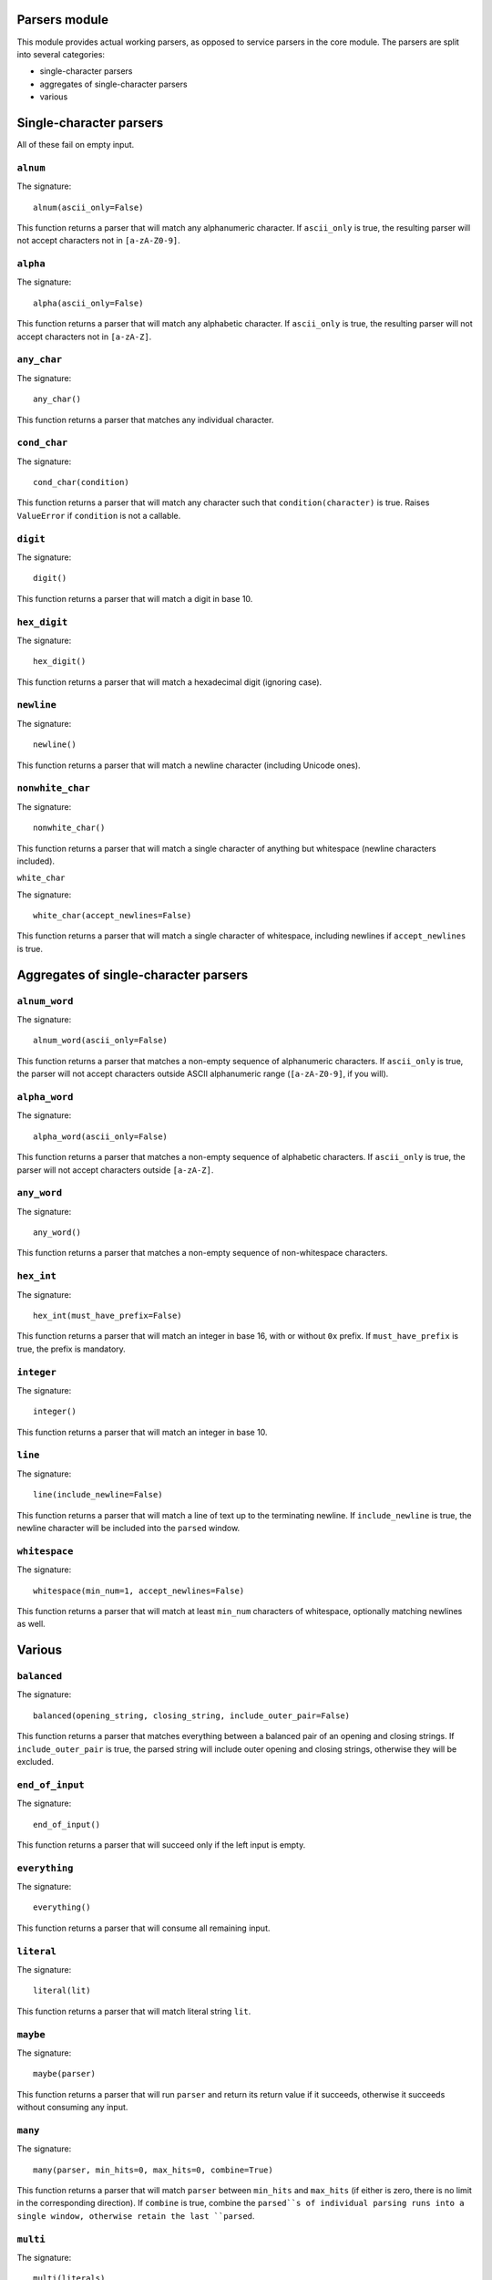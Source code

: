 
Parsers module
==============

This module provides actual working parsers, as opposed to service parsers in
the core module. The parsers are split into several categories:

* single-character parsers
* aggregates of single-character parsers
* various

Single-character parsers
========================

All of these fail on empty input.

``alnum``
---------

The signature: ::

        alnum(ascii_only=False)
This function returns a parser that will match any alphanumeric character. If
``ascii_only`` is true, the resulting parser will not accept characters not in
``[a-zA-Z0-9]``.

``alpha``
---------

The signature: ::

        alpha(ascii_only=False)
This function returns a parser that will match any alphabetic character. If
``ascii_only`` is true, the resulting parser will not accept characters not in
``[a-zA-Z]``.

``any_char``
------------

The signature: ::

        any_char()
This function returns a parser that matches any individual character.

``cond_char``
-------------

The signature: ::

        cond_char(condition)
This function returns a parser that will match any character such that
``condition(character)`` is true. Raises ``ValueError`` if ``condition`` is not a 
callable.

``digit``
---------

The signature: ::

        digit()
This function returns a parser that will match a digit in base 10.

``hex_digit``
-------------

The signature: ::

        hex_digit()
This function returns a parser that will match a hexadecimal digit (ignoring
case).

``newline``
-----------

The signature: ::

        newline()
This function returns a parser that will match a newline character (including
Unicode ones).

``nonwhite_char``
-----------------

The signature: ::

        nonwhite_char()
This function returns a parser that will match a single character of anything
but whitespace (newline characters included).

``white_char``

The signature: ::

        white_char(accept_newlines=False)
This function returns a parser that will match a single character of
whitespace, including newlines if ``accept_newlines`` is true.

Aggregates of single-character parsers
======================================

``alnum_word``
--------------

The signature: ::

        alnum_word(ascii_only=False)
This function returns a parser that matches a non-empty sequence of
alphanumeric characters. If ``ascii_only`` is true, the parser will not accept
characters outside ASCII alphanumeric range (``[a-zA-Z0-9]``, if you will).

``alpha_word``
--------------

The signature: ::

        alpha_word(ascii_only=False)
This function returns a parser that matches a non-empty sequence of
alphabetic characters. If ``ascii_only`` is true, the parser will not accept
characters outside ``[a-zA-Z]``.


``any_word``
------------

The signature: ::

        any_word()
This function returns a parser that matches a non-empty sequence of
non-whitespace characters.

``hex_int``
-----------

The signature: ::

        hex_int(must_have_prefix=False)
This function returns a parser that will match an integer in base 16, with or
without ``0x`` prefix. If ``must_have_prefix`` is true, the prefix is mandatory.

``integer``
-----------

The signature: ::

        integer()
This function returns a parser that will match an integer in base 10.

``line``
--------

The signature: ::

        line(include_newline=False)
This function returns a parser that will match a line of text up to the 
terminating newline. If ``include_newline`` is true, the newline character will
be included into the ``parsed`` window.

``whitespace``
--------------

The signature: ::

        whitespace(min_num=1, accept_newlines=False)
This function returns a parser that will match at least ``min_num`` characters of
whitespace, optionally matching newlines as well.

Various
=======

``balanced``
------------

The signature: ::

        balanced(opening_string, closing_string, include_outer_pair=False)
This function returns a parser that matches everything between a balanced pair
of an opening and closing strings. If ``include_outer_pair`` is true, the
parsed string will include outer opening and closing strings, otherwise they
will be excluded.

``end_of_input``
----------------

The signature: ::

        end_of_input()
This function returns a parser that will succeed only if the left input is
empty.

``everything``
--------------

The signature: ::

        everything()
This function returns a parser that will consume all remaining input.

``literal``
-----------

The signature: ::

        literal(lit)
This function returns a parser that will match literal string ``lit``.

``maybe``
---------

The signature: ::

        maybe(parser)
This function returns a parser that will run ``parser`` and return its return
value if it succeeds, otherwise it succeeds without consuming any input.

``many``
--------

The signature: ::

        many(parser, min_hits=0, max_hits=0, combine=True)
This function returns a parser that will match ``parser`` between ``min_hits`` and
``max_hits`` (if either is zero, there is no limit in the corresponding
direction). If ``combine`` is true, combine the ``parsed``s of individual parsing
runs into a single window, otherwise retain the last ``parsed``.

``multi``
---------

The signature: ::

        multi(literals)
This function returns a parser that will match any of the given literals.

``repeat_while``
----------------

The signature: ::

        repeat_while(cond, window_size=1, min_repetitions=0, combine=True)
This function returns a parser that will slice windows of size ``window_size``
from the input and run them through ``cond`` (which should be a callable with
the following signature: (state, window) -> boolean)) until it fails (that is,
returns a falsey value). If min_repetitions is above 0 and less than that many
windows were processed, the parser fails. 

``take``
--------

The signature: ::

        take(num, fail_on_fewer=True)
This function returns a parser that will consume ``num`` characters. If
``fail_on_fewer`` is true, the parser will fail if less than ``num`` characters
are available. Otherwise it'll consume what it can.

``weave``
---------

The signature: ::

        weave(parsers_iterable, separator, trailing=None)
This function returns a parser that will chain parsers from the iterable,
interspersed by ``separator`` and (unless ``trailing`` is None) terminated by
``trailing``.
